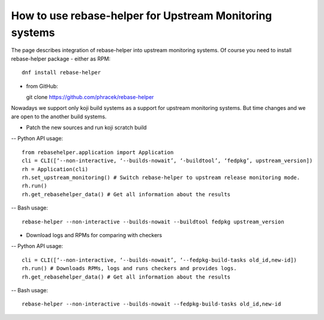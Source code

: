 How to use rebase-helper for Upstream Monitoring systems
========================================================

The page describes integration of rebase-helper into upstream monitoring systems.
Of course you need to install rebase-helper package
- either as RPM::

  dnf install rebase-helper

- from GitHub::

  git clone https://github.com/phracek/rebase-helper

Nowadays we support only koji build systems as a support for upstream monitoring systems.
But time changes and we are open to the another build systems.

- Patch the new sources and run koji scratch build
-- Python API usage::

   from rebasehelper.application import Application
   cli = CLI([‘--non-interactive, ‘--builds-nowait’, ‘-buildtool’, ‘fedpkg’, upstream_version])
   rh = Application(cli)
   rh.set_upstream_monitoring() # Switch rebase-helper to upstream release monitoring mode.
   rh.run()
   rh.get_rebasehelper_data() # Get all information about the results
-- Bash usage::

    rebase-helper --non-interactive --builds-nowait --buildtool fedpkg upstream_version

- Download logs and RPMs for comparing with checkers
-- Python API usage::

   cli = CLI([‘--non-interactive, ‘--builds-nowait’, ‘--fedpkg-build-tasks old_id,new-id])
   rh.run() # Downloads RPMs, logs and runs checkers and provides logs.
   rh.get_rebasehelper_data() # Get all information about the results
-- Bash usage::

   rebase-helper --non-interactive --builds-nowait --fedpkg-build-tasks old_id,new-id

